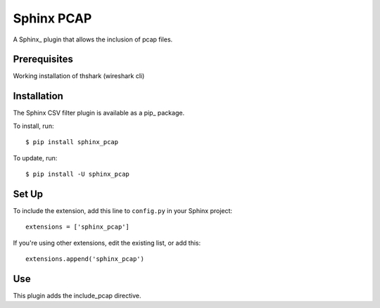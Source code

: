 =================
Sphinx PCAP
=================

A Sphinx_ plugin that allows the inclusion of pcap files.

Prerequisites
=============

Working installation of thshark (wireshark cli)

Installation
============

The Sphinx CSV filter plugin is available as a pip_ package.

To install, run::

    $ pip install sphinx_pcap

To update, run::

    $ pip install -U sphinx_pcap

Set Up
======

To include the extension, add this line to ``config.py`` in
your Sphinx project::

    extensions = ['sphinx_pcap']

If you're using other extensions, edit the existing list, or add this::

    extensions.append('sphinx_pcap')

Use
===

This plugin adds the include_pcap directive.

